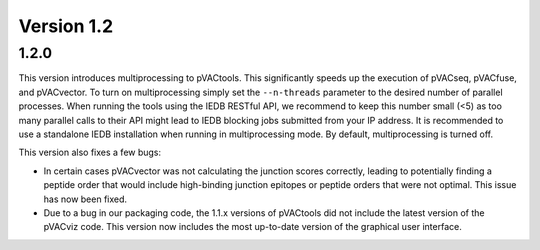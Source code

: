 Version 1.2
___________

1.2.0
-----

This version introduces multiprocessing to pVACtools. This significantly speeds
up the execution of pVACseq, pVACfuse, and pVACvector. To turn on
multiprocessing simply set the ``--n-threads`` parameter to the desired number
of parallel processes. When running the
tools using the IEDB RESTful API, we recommend to keep this number small (<5)
as too many parallel calls to their API might lead to IEDB blocking jobs
submitted from your IP address. It is recommended to use a standalone IEDB
installation when running in multiprocessing mode. By default, multiprocessing is
turned off.

This version also fixes a few bugs:

- In certain cases pVACvector was not calculating the junction scores
  correctly, leading to potentially finding a peptide order that would include
  high-binding junction epitopes or peptide orders that were not optimal.
  This issue has now been fixed.
- Due to a bug in our packaging code, the 1.1.x versions of pVACtools did not
  include the latest version of the pVACviz code. This version now includes
  the most up-to-date version of the graphical user interface.

